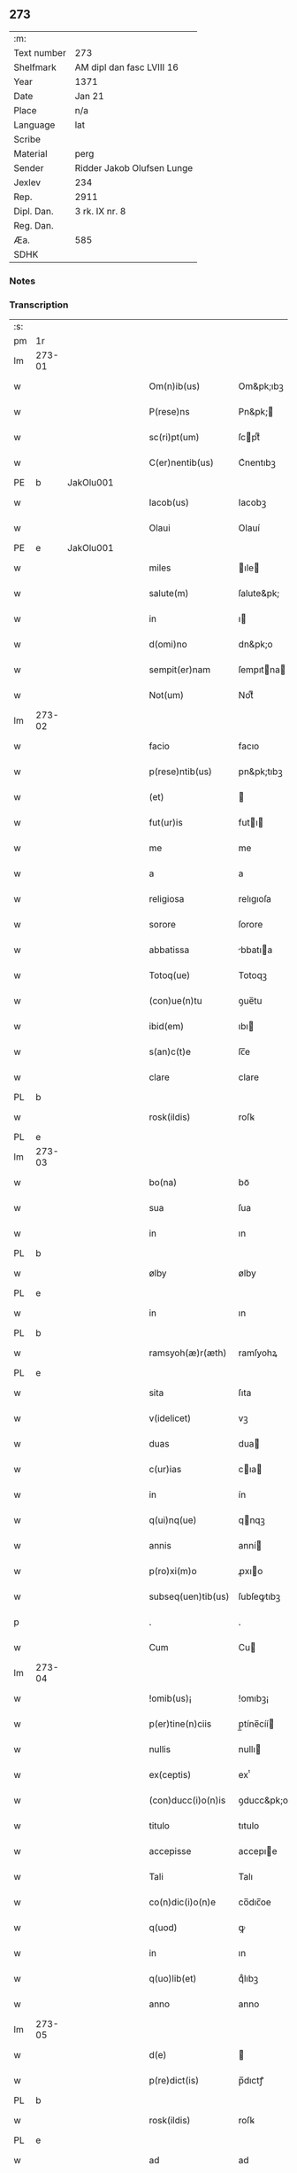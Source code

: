 ** 273
| :m:         |                            |
| Text number | 273                        |
| Shelfmark   | AM dipl dan fasc LVIII 16  |
| Year        | 1371                       |
| Date        | Jan 21                     |
| Place       | n/a                        |
| Language    | lat                        |
| Scribe      |                            |
| Material    | perg                       |
| Sender      | Ridder Jakob Olufsen Lunge |
| Jexlev      | 234                        |
| Rep.        | 2911                       |
| Dipl. Dan.  | 3 rk. IX nr. 8             |
| Reg. Dan.   |                            |
| Æa.         | 585                        |
| SDHK        |                            |

*** Notes


*** Transcription
| :s: |        |   |   |   |   |                      |                 |   |   |   |                               |     |   |   |   |        |
| pm  | 1r     |   |   |   |   |                      |                 |   |   |   |                               |     |   |   |   |        |
| lm  | 273-01 |   |   |   |   |                      |                 |   |   |   |                               |     |   |   |   |        |
| w   |        |   |   |   |   | Om(n)ib(us)          | Om&pk;ıbꝫ       |   |   |   |                               | lat |   |   |   | 273-01 |
| w   |        |   |   |   |   | P(rese)ns            | Pn&pk;         |   |   |   |                               | lat |   |   |   | 273-01 |
| w   |        |   |   |   |   | sc(ri)pt(um)         | ſcptͫ           |   |   |   |                               | lat |   |   |   | 273-01 |
| w   |        |   |   |   |   | C(er)nentib(us)      | C͛nentıbꝫ        |   |   |   |                               | lat |   |   |   | 273-01 |
| PE  | b      | JakOlu001  |   |   |   |                      |                 |   |   |   |                               |     |   |   |   |        |
| w   |        |   |   |   |   | Iacob(us)            | Iacobꝫ          |   |   |   |                               | lat |   |   |   | 273-01 |
| w   |        |   |   |   |   | Olaui                | Olauí           |   |   |   |                               | lat |   |   |   | 273-01 |
| PE  | e      | JakOlu001  |   |   |   |                      |                 |   |   |   |                               |     |   |   |   |        |
| w   |        |   |   |   |   | miles                | ıle           |   |   |   |                               | lat |   |   |   | 273-01 |
| w   |        |   |   |   |   | salute(m)            | ſalute&pk;      |   |   |   |                               | lat |   |   |   | 273-01 |
| w   |        |   |   |   |   | in                   | ı              |   |   |   |                               | lat |   |   |   | 273-01 |
| w   |        |   |   |   |   | d(omi)no             | dn&pk;o         |   |   |   |                               | lat |   |   |   | 273-01 |
| w   |        |   |   |   |   | sempit(er)nam        | ſempıtna      |   |   |   |                               | lat |   |   |   | 273-01 |
| w   |        |   |   |   |   | Not(um)              | Notͫ             |   |   |   |                               | lat |   |   |   | 273-01 |
| lm  | 273-02 |   |   |   |   |                      |                 |   |   |   |                               |     |   |   |   |        |
| w   |        |   |   |   |   | facio                | facıo           |   |   |   |                               | lat |   |   |   | 273-02 |
| w   |        |   |   |   |   | p(rese)ntib(us)      | pn&pk;tıbꝫ      |   |   |   |                               | lat |   |   |   | 273-02 |
| w   |        |   |   |   |   | (et)                 |                |   |   |   |                               | lat |   |   |   | 273-02 |
| w   |        |   |   |   |   | fut(ur)is            | futı          |   |   |   |                               | lat |   |   |   | 273-02 |
| w   |        |   |   |   |   | me                   | me              |   |   |   |                               | lat |   |   |   | 273-02 |
| w   |        |   |   |   |   | a                    | a               |   |   |   |                               | lat |   |   |   | 273-02 |
| w   |        |   |   |   |   | religiosa            | relıgıoſa       |   |   |   |                               | lat |   |   |   | 273-02 |
| w   |        |   |   |   |   | sorore               | ſorore          |   |   |   |                               | lat |   |   |   | 273-02 |
| w   |        |   |   |   |   | abbatissa            | bbatıa        |   |   |   |                               | lat |   |   |   | 273-02 |
| w   |        |   |   |   |   | Totoq(ue)            | Totoqꝫ          |   |   |   |                               | lat |   |   |   | 273-02 |
| w   |        |   |   |   |   | (con)ue(n)tu         | ꝯue̅tu           |   |   |   |                               | lat |   |   |   | 273-02 |
| w   |        |   |   |   |   | ibid(em)             | ıbı            |   |   |   |                               | lat |   |   |   | 273-02 |
| w   |        |   |   |   |   | s(an)c(t)e           | ſc̅e             |   |   |   |                               | lat |   |   |   | 273-02 |
| w   |        |   |   |   |   | clare                | clare           |   |   |   |                               | lat |   |   |   | 273-02 |
| PL  | b      |   |   |   |   |                      |                 |   |   |   |                               |     |   |   |   |        |
| w   |        |   |   |   |   | rosk(ildis)          | roſꝃ            |   |   |   |                               | lat |   |   |   | 273-02 |
| PL  | e      |   |   |   |   |                      |                 |   |   |   |                               |     |   |   |   |        |
| lm  | 273-03 |   |   |   |   |                      |                 |   |   |   |                               |     |   |   |   |        |
| w   |        |   |   |   |   | bo(na)               | boᷓ              |   |   |   |                               | lat |   |   |   | 273-03 |
| w   |        |   |   |   |   | sua                  | ſua             |   |   |   |                               | lat |   |   |   | 273-03 |
| w   |        |   |   |   |   | in                   | ın              |   |   |   |                               | lat |   |   |   | 273-03 |
| PL  | b      |   |   |   |   |                      |                 |   |   |   |                               |     |   |   |   |        |
| w   |        |   |   |   |   | ølby                 | ølby            |   |   |   |                               | lat |   |   |   | 273-03 |
| PL  | e      |   |   |   |   |                      |                 |   |   |   |                               |     |   |   |   |        |
| w   |        |   |   |   |   | in                   | ın              |   |   |   |                               | lat |   |   |   | 273-03 |
| PL  | b      |   |   |   |   |                      |                 |   |   |   |                               |     |   |   |   |        |
| w   |        |   |   |   |   | ramsyoh(æ)r(æth)     | ramſyohꝝ        |   |   |   |                               | lat |   |   |   | 273-03 |
| PL  | e      |   |   |   |   |                      |                 |   |   |   |                               |     |   |   |   |        |
| w   |        |   |   |   |   | sita                 | ſıta            |   |   |   |                               | lat |   |   |   | 273-03 |
| w   |        |   |   |   |   | v(idelicet)          | vꝫ              |   |   |   |                               | lat |   |   |   | 273-03 |
| w   |        |   |   |   |   | duas                 | dua            |   |   |   |                               | lat |   |   |   | 273-03 |
| w   |        |   |   |   |   | c(ur)ias             | cıa           |   |   |   |                               | lat |   |   |   | 273-03 |
| w   |        |   |   |   |   | in                   | ín              |   |   |   |                               | lat |   |   |   | 273-03 |
| w   |        |   |   |   |   | q(ui)nq(ue)          | qnqꝫ           |   |   |   |                               | lat |   |   |   | 273-03 |
| w   |        |   |   |   |   | annis                | anní           |   |   |   |                               | lat |   |   |   | 273-03 |
| w   |        |   |   |   |   | p(ro)xi(m)o          | ꝓxıo           |   |   |   |                               | lat |   |   |   | 273-03 |
| w   |        |   |   |   |   | subseq(uen)tib(us)   | ſubſeꝙtıbꝫ      |   |   |   |                               | lat |   |   |   | 273-03 |
| p   |        |   |   |   |   | .                    | .               |   |   |   |                               | lat |   |   |   | 273-03 |
| w   |        |   |   |   |   | Cum                  | Cu             |   |   |   |                               | lat |   |   |   | 273-03 |
| lm  | 273-04 |   |   |   |   |                      |                 |   |   |   |                               |     |   |   |   |        |
| w   |        |   |   |   |   | !omib(us)¡           | !omıbꝫ¡         |   |   |   |                               | lat |   |   |   | 273-04 |
| w   |        |   |   |   |   | p(er)tine(n)ciis     | p̲tíne̅cíí       |   |   |   |                               | lat |   |   |   | 273-04 |
| w   |        |   |   |   |   | nullis               | nullı          |   |   |   |                               | lat |   |   |   | 273-04 |
| w   |        |   |   |   |   | ex(ceptis)           | exͭ              |   |   |   |                               | lat |   |   |   | 273-04 |
| w   |        |   |   |   |   | (con)ducc(i)o(n)is   | ꝯducc&pk;oı    |   |   |   |                               | lat |   |   |   | 273-04 |
| w   |        |   |   |   |   | titulo               | tıtulo          |   |   |   |                               | lat |   |   |   | 273-04 |
| w   |        |   |   |   |   | accepisse            | accepıe        |   |   |   |                               | lat |   |   |   | 273-04 |
| w   |        |   |   |   |   | Tali                 | Talı            |   |   |   |                               | lat |   |   |   | 273-04 |
| w   |        |   |   |   |   | co(n)dic(i)o(n)e     | co̅dıc̅oe         |   |   |   |                               | lat |   |   |   | 273-04 |
| w   |        |   |   |   |   | q(uod)               | ꝙ               |   |   |   |                               | lat |   |   |   | 273-04 |
| w   |        |   |   |   |   | in                   | ın              |   |   |   |                               | lat |   |   |   | 273-04 |
| w   |        |   |   |   |   | q(uo)lib(et)         | qͦlıbꝫ           |   |   |   |                               | lat |   |   |   | 273-04 |
| w   |        |   |   |   |   | anno                 | anno            |   |   |   |                               | lat |   |   |   | 273-04 |
| lm  | 273-05 |   |   |   |   |                      |                 |   |   |   |                               |     |   |   |   |        |
| w   |        |   |   |   |   | d(e)                 |                |   |   |   |                               | lat |   |   |   | 273-05 |
| w   |        |   |   |   |   | p(re)dict(is)        | p̅dıctꝭ          |   |   |   |                               | lat |   |   |   | 273-05 |
| PL  | b      |   |   |   |   |                      |                 |   |   |   |                               |     |   |   |   |        |
| w   |        |   |   |   |   | rosk(ildis)          | roſꝃ            |   |   |   |                               | lat |   |   |   | 273-05 |
| PL  | e      |   |   |   |   |                      |                 |   |   |   |                               |     |   |   |   |        |
| w   |        |   |   |   |   | ad                   | ad              |   |   |   |                               | lat |   |   |   | 273-05 |
| w   |        |   |   |   |   | volu(n)tate(m)       | volu̅tate&pk;    |   |   |   |                               | lat |   |   |   | 273-05 |
| w   |        |   |   |   |   | abbatisse            | abbatıe        |   |   |   |                               | lat |   |   |   | 273-05 |
| w   |        |   |   |   |   | p(re)d(i)cte         | p̅dc&pk;te       |   |   |   |                               | lat |   |   |   | 273-05 |
| w   |        |   |   |   |   | (et)                 |                |   |   |   |                               | lat |   |   |   | 273-05 |
| w   |        |   |   |   |   | (con)ue(n)t(us)      | ꝯue̅t᷒            |   |   |   |                               | lat |   |   |   | 273-05 |
| p   |        |   |   |   |   | /                    | /               |   |   |   |                               | lat |   |   |   | 273-05 |
| w   |        |   |   |   |   | sex                  | ſex             |   |   |   |                               | lat |   |   |   | 273-05 |
| w   |        |   |   |   |   | talenta              | talenta         |   |   |   |                               | lat |   |   |   | 273-05 |
| w   |        |   |   |   |   | anno(n)e             | nnoe          |   |   |   |                               | lat |   |   |   | 273-05 |
| w   |        |   |   |   |   | an(te)               | an             |   |   |   |                               | lat |   |   |   | 273-05 |
| w   |        |   |   |   |   | fest(um)             | feﬅͫ             |   |   |   |                               | lat |   |   |   | 273-05 |
| lm  | 273-06 |   |   |   |   |                      |                 |   |   |   |                               |     |   |   |   |        |
| w   |        |   |   |   |   | p(ur)ificac(i)o(n)is | pıfıcac̅oı     |   |   |   |                               | lat |   |   |   | 273-06 |
| w   |        |   |   |   |   | s(an)c(t)e           | ſc̅e             |   |   |   |                               | lat |   |   |   | 273-06 |
| w   |        |   |   |   |   | marie                | marıe           |   |   |   |                               | lat |   |   |   | 273-06 |
| w   |        |   |   |   |   | v(ir)g(inis)         | v͛              |   |   |   |                               | lat |   |   |   | 273-06 |
| w   |        |   |   |   |   | rac(i)o(n)e          | rac&pk;oe       |   |   |   |                               | lat |   |   |   | 273-06 |
| w   |        |   |   |   |   | pe(n)sionis          | pe̅ſıonı        |   |   |   |                               | lat |   |   |   | 273-06 |
| w   |        |   |   |   |   | absq(ue)             | abſqꝫ           |   |   |   |                               | lat |   |   |   | 273-06 |
| w   |        |   |   |   |   | inpedime(n)to        | ınpedıme̅to      |   |   |   |                               | lat |   |   |   | 273-06 |
| w   |        |   |   |   |   | (et)                 |                |   |   |   |                               | lat |   |   |   | 273-06 |
| w   |        |   |   |   |   | p(ro)t(ra)cc(i)o(n)e | ꝓtᷓcc&pk;oe      |   |   |   |                               | lat |   |   |   | 273-06 |
| w   |        |   |   |   |   | erogabo              | erogabo         |   |   |   |                               | lat |   |   |   | 273-06 |
| w   |        |   |   |   |   | In                   | In              |   |   |   |                               | lat |   |   |   | 273-06 |
| w   |        |   |   |   |   | Cui(us)              | Cuı᷒             |   |   |   |                               | lat |   |   |   | 273-06 |
| lm  | 273-07 |   |   |   |   |                      |                 |   |   |   |                               |     |   |   |   |        |
| w   |        |   |   |   |   | rej                  | reȷ             |   |   |   |                               | lat |   |   |   | 273-07 |
| w   |        |   |   |   |   | Testimo(n)i(u)m      | Teﬅımoı       |   |   |   |                               | lat |   |   |   | 273-07 |
| w   |        |   |   |   |   | Sigillu(m)           | Sıgıllu        |   |   |   |                               | lat |   |   |   | 273-07 |
| w   |        |   |   |   |   | me(um)               | meͫ              |   |   |   |                               | lat |   |   |   | 273-07 |
| w   |        |   |   |   |   | p(rese)ntib(us)      | pn̅tıbꝫ          |   |   |   |                               | lat |   |   |   | 273-07 |
| w   |        |   |   |   |   | est                  | eﬅ              |   |   |   |                               | lat |   |   |   | 273-07 |
| w   |        |   |   |   |   | appe(n)sum           | ae̅ſu          |   |   |   |                               | lat |   |   |   | 273-07 |
| w   |        |   |   |   |   | Dat(um)              | Datͫ             |   |   |   |                               | lat |   |   |   | 273-07 |
| w   |        |   |   |   |   | anno                 | nno            |   |   |   |                               | lat |   |   |   | 273-07 |
| w   |        |   |   |   |   | do(mini)             | do             |   |   |   |                               | lat |   |   |   | 273-07 |
| n   |        |   |   |   |   | Mͦ                    | ͦ               |   |   |   |                               | lat |   |   |   | 273-07 |
| n   |        |   |   |   |   | cccͦ                  | ccͦc             |   |   |   |                               | lat |   |   |   | 273-07 |
| n   |        |   |   |   |   | lxxͦ                  | lxxͦ             |   |   |   |                               | lat |   |   |   | 273-07 |
| w   |        |   |   |   |   | p(ri)mo              | pmo            |   |   |   |                               | lat |   |   |   | 273-07 |
| lm  | 273-08 |   |   |   |   |                      |                 |   |   |   |                               |     |   |   |   |        |
| w   |        |   |   |   |   | die                  | dıe             |   |   |   |                               | lat |   |   |   | 273-08 |
| w   |        |   |   |   |   | s(an)c(t)e           | ſce            |   |   |   |                               | lat |   |   |   | 273-08 |
| w   |        |   |   |   |   | Agnet(is)            | gnetꝭ          |   |   |   |                               | lat |   |   |   | 273-08 |
| w   |        |   |   |   |   | virginis             | vırgíní         |   |   |   |                               | lat |   |   |   | 273-08 |
| :e: |        |   |   |   |   |                      |                 |   |   |   |                               |     |   |   |   |        |
